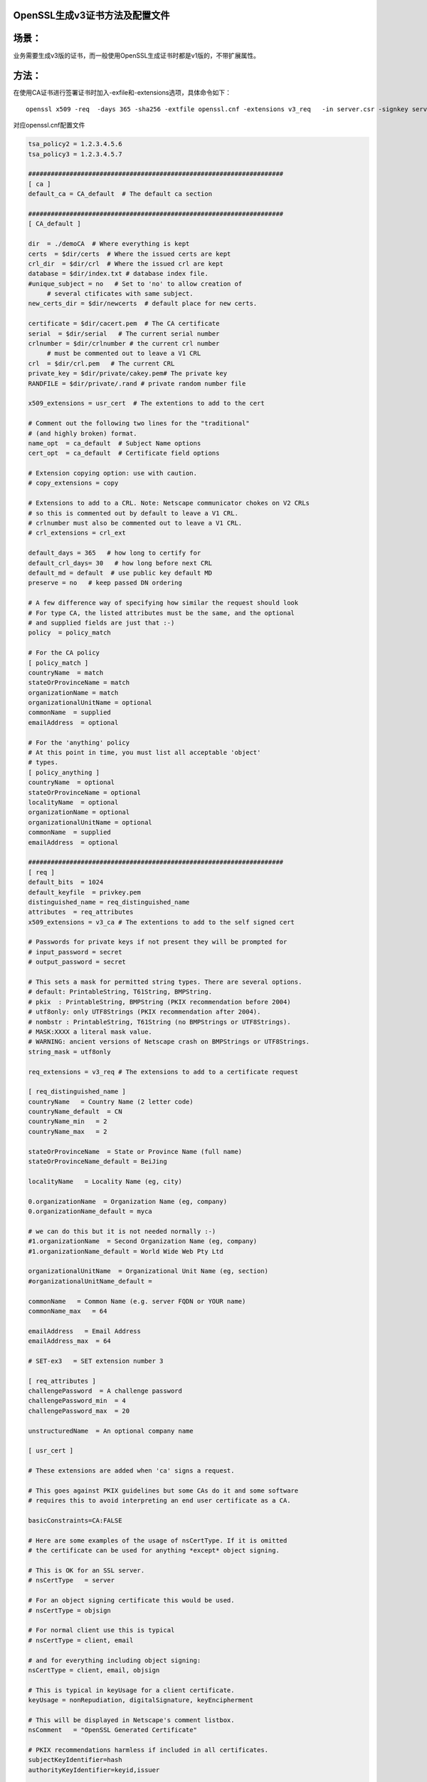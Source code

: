 OpenSSL生成v3证书方法及配置文件
#########################################

场景：
########

业务需要生成v3版的证书，而一般使用OpenSSL生成证书时都是v1版的，不带扩展属性。

方法：
########

在使用CA证书进行签署证书时加入-exfile和-extensions选项，具体命令如下：

::

    openssl x509 -req  -days 365 -sha256 -extfile openssl.cnf -extensions v3_req   -in server.csr -signkey server.key -out server.crt

对应openssl.cnf配置文件

.. code-block:: bash

    tsa_policy2 = 1.2.3.4.5.6
    tsa_policy3 = 1.2.3.4.5.7

    ####################################################################
    [ ca ]
    default_ca = CA_default  # The default ca section

    ####################################################################
    [ CA_default ]

    dir  = ./demoCA  # Where everything is kept
    certs  = $dir/certs  # Where the issued certs are kept
    crl_dir  = $dir/crl  # Where the issued crl are kept
    database = $dir/index.txt # database index file.
    #unique_subject = no   # Set to 'no' to allow creation of
         # several ctificates with same subject.
    new_certs_dir = $dir/newcerts  # default place for new certs.

    certificate = $dir/cacert.pem  # The CA certificate
    serial  = $dir/serial   # The current serial number
    crlnumber = $dir/crlnumber # the current crl number
         # must be commented out to leave a V1 CRL
    crl  = $dir/crl.pem   # The current CRL
    private_key = $dir/private/cakey.pem# The private key
    RANDFILE = $dir/private/.rand # private random number file

    x509_extensions = usr_cert  # The extentions to add to the cert

    # Comment out the following two lines for the "traditional"
    # (and highly broken) format.
    name_opt  = ca_default  # Subject Name options
    cert_opt  = ca_default  # Certificate field options

    # Extension copying option: use with caution.
    # copy_extensions = copy

    # Extensions to add to a CRL. Note: Netscape communicator chokes on V2 CRLs
    # so this is commented out by default to leave a V1 CRL.
    # crlnumber must also be commented out to leave a V1 CRL.
    # crl_extensions = crl_ext

    default_days = 365   # how long to certify for
    default_crl_days= 30   # how long before next CRL
    default_md = default  # use public key default MD
    preserve = no   # keep passed DN ordering

    # A few difference way of specifying how similar the request should look
    # For type CA, the listed attributes must be the same, and the optional
    # and supplied fields are just that :-)
    policy  = policy_match

    # For the CA policy
    [ policy_match ]
    countryName  = match
    stateOrProvinceName = match
    organizationName = match
    organizationalUnitName = optional
    commonName  = supplied
    emailAddress  = optional

    # For the 'anything' policy
    # At this point in time, you must list all acceptable 'object'
    # types.
    [ policy_anything ]
    countryName  = optional
    stateOrProvinceName = optional
    localityName  = optional
    organizationName = optional
    organizationalUnitName = optional
    commonName  = supplied
    emailAddress  = optional

    ####################################################################
    [ req ]
    default_bits  = 1024
    default_keyfile  = privkey.pem
    distinguished_name = req_distinguished_name
    attributes  = req_attributes
    x509_extensions = v3_ca # The extentions to add to the self signed cert

    # Passwords for private keys if not present they will be prompted for
    # input_password = secret
    # output_password = secret

    # This sets a mask for permitted string types. There are several options.
    # default: PrintableString, T61String, BMPString.
    # pkix  : PrintableString, BMPString (PKIX recommendation before 2004)
    # utf8only: only UTF8Strings (PKIX recommendation after 2004).
    # nombstr : PrintableString, T61String (no BMPStrings or UTF8Strings).
    # MASK:XXXX a literal mask value.
    # WARNING: ancient versions of Netscape crash on BMPStrings or UTF8Strings.
    string_mask = utf8only

    req_extensions = v3_req # The extensions to add to a certificate request

    [ req_distinguished_name ]
    countryName   = Country Name (2 letter code)
    countryName_default  = CN
    countryName_min   = 2
    countryName_max   = 2

    stateOrProvinceName  = State or Province Name (full name)
    stateOrProvinceName_default = BeiJing

    localityName   = Locality Name (eg, city)

    0.organizationName  = Organization Name (eg, company)
    0.organizationName_default = myca

    # we can do this but it is not needed normally :-)
    #1.organizationName  = Second Organization Name (eg, company)
    #1.organizationName_default = World Wide Web Pty Ltd

    organizationalUnitName  = Organizational Unit Name (eg, section)
    #organizationalUnitName_default =

    commonName   = Common Name (e.g. server FQDN or YOUR name)
    commonName_max   = 64

    emailAddress   = Email Address
    emailAddress_max  = 64

    # SET-ex3   = SET extension number 3

    [ req_attributes ]
    challengePassword  = A challenge password
    challengePassword_min  = 4
    challengePassword_max  = 20

    unstructuredName  = An optional company name

    [ usr_cert ]

    # These extensions are added when 'ca' signs a request.

    # This goes against PKIX guidelines but some CAs do it and some software
    # requires this to avoid interpreting an end user certificate as a CA.

    basicConstraints=CA:FALSE

    # Here are some examples of the usage of nsCertType. If it is omitted
    # the certificate can be used for anything *except* object signing.

    # This is OK for an SSL server.
    # nsCertType   = server

    # For an object signing certificate this would be used.
    # nsCertType = objsign

    # For normal client use this is typical
    # nsCertType = client, email

    # and for everything including object signing:
    nsCertType = client, email, objsign

    # This is typical in keyUsage for a client certificate.
    keyUsage = nonRepudiation, digitalSignature, keyEncipherment

    # This will be displayed in Netscape's comment listbox.
    nsComment   = "OpenSSL Generated Certificate"

    # PKIX recommendations harmless if included in all certificates.
    subjectKeyIdentifier=hash
    authorityKeyIdentifier=keyid,issuer

    # This stuff is for subjectAltName and issuerAltname.
    # Import the email address.
    # subjectAltName=email:copy
    # An alternative to produce certificates that aren't
    # deprecated according to PKIX.
    # subjectAltName=email:move

    # Copy subject details
    # issuerAltName=issuer:copy

    #nsCaRevocationUrl  = http://www.domain.dom/ca-crl.pem
    #nsBaseUrl
    #nsRevocationUrl
    #nsRenewalUrl
    #nsCaPolicyUrl
    #nsSslServerName

    # This is required for TSA certificates.
    # extendedKeyUsage = critical,timeStamping

    [ svr_cert ]

    # These extensions are added when 'ca' signs a request.

    # This goes against PKIX guidelines but some CAs do it and some software
    # requires this to avoid interpreting an end user certificate as a CA.

    basicConstraints=CA:FALSE

    # Here are some examples of the usage of nsCertType. If it is omitted
    # the certificate can be used for anything *except* object signing.

    # This is OK for an SSL server.
    nsCertType   = server

    # For an object signing certificate this would be used.
    # nsCertType = objsign

    # For normal client use this is typical
    # nsCertType = client, email

    # and for everything including object signing:
    # nsCertType = client, email, objsign

    # This is typical in keyUsage for a client certificate.
    #  digitalSignature nonRepudiation keyEncipherment dataEncipherment
    #  keyAgreement keyCertSign cRLSign encipherOnly decipherOnly
    keyUsage = nonRepudiation, digitalSignature, keyEncipherment, dataEncipherment, keyAgreement

    # This will be displayed in Netscape's comment listbox.
    #nsComment   = "OpenSSL Generated Certificate"

    # PKIX recommendations harmless if included in all certificates.
    subjectKeyIdentifier=hash
    authorityKeyIdentifier=keyid,issuer

    # This stuff is for subjectAltName and issuerAltname.
    # Import the email address.
    # subjectAltName=email:copy
    # An alternative to produce certificates that aren't
    # deprecated according to PKIX.
    # subjectAltName=email:move

    # Copy subject details
    # issuerAltName=issuer:copy

    #nsCaRevocationUrl  = http://www.domain.dom/ca-crl.pem
    #nsBaseUrl
    #nsRevocationUrl
    #nsRenewalUrl
    #nsCaPolicyUrl
    #nsSslServerName

    # This is required for TSA certificates.
    extendedKeyUsage = serverAuth,clientAuth

    [ v3_req ]

    # Extensions to add to a certificate request

    basicConstraints = CA:FALSE
    keyUsage = nonRepudiation, digitalSignature, keyEncipherment

    [ v3_ca ]


    # Extensions for a typical CA


    # PKIX recommendation.

    subjectKeyIdentifier=hash

    authorityKeyIdentifier=keyid:always,issuer

    # This is what PKIX recommends but some broken software chokes on critical
    # extensions.
    #basicConstraints = critical,CA:true
    # So we do this instead.
    basicConstraints = CA:true

    # Key usage: this is typical for a CA certificate. However since it will
    # prevent it being used as an test self-signed certificate it is best
    # left out by default.
    # keyUsage = cRLSign, keyCertSign

    # Some might want this also
    # nsCertType = sslCA, emailCA

    # Include email address in subject alt name: another PKIX recommendation
    # subjectAltName=email:copy
    # Copy issuer details
    # issuerAltName=issuer:copy

    # DER hex encoding of an extension: beware experts only!
    # obj=DER:02:03
    # Where 'obj' is a standard or added object
    # You can even override a supported extension:
    # basicConstraints= critical, DER:30:03:01:01:FF

    [ crl_ext ]

    # CRL extensions.
    # Only issuerAltName and authorityKeyIdentifier make any sense in a CRL.

    # issuerAltName=issuer:copy
    authorityKeyIdentifier=keyid:always

    [ proxy_cert_ext ]
    # These extensions should be added when creating a proxy certificate

    # This goes against PKIX guidelines but some CAs do it and some software
    # requires this to avoid interpreting an end user certificate as a CA.

    basicConstraints=CA:FALSE

    # Here are some examples of the usage of nsCertType. If it is omitted
    # the certificate can be used for anything *except* object signing.

    # This is OK for an SSL server.
    # nsCertType   = server

    # For an object signing certificate this would be used.
    # nsCertType = objsign

    # For normal client use this is typical
    # nsCertType = client, email

    # and for everything including object signing:
    # nsCertType = client, email, objsign

    # This is typical in keyUsage for a client certificate.
    # keyUsage = nonRepudiation, digitalSignature, keyEncipherment

    # This will be displayed in Netscape's comment listbox.
    nsComment   = "OpenSSL Generated Certificate"

    # PKIX recommendations harmless if included in all certificates.
    subjectKeyIdentifier=hash
    authorityKeyIdentifier=keyid,issuer

    # This stuff is for subjectAltName and issuerAltname.
    # Import the email address.
    # subjectAltName=email:copy
    # An alternative to produce certificates that aren't
    # deprecated according to PKIX.
    # subjectAltName=email:move

    # Copy subject details
    # issuerAltName=issuer:copy

    #nsCaRevocationUrl  = http://www.domain.dom/ca-crl.pem
    #nsBaseUrl
    #nsRevocationUrl
    #nsRenewalUrl
    #nsCaPolicyUrl
    #nsSslServerName

    # This really needs to be in place for it to be a proxy certificate.
    proxyCertInfo=critical,language:id-ppl-anyLanguage,pathlen:3,policy:foo

    ####################################################################
    [ tsa ]

    default_tsa = tsa_config1 # the default TSA section

    [ tsa_config1 ]

    # These are used by the TSA reply generation only.
    dir  = ./demoCA  # TSA root directory
    serial  = $dir/tsaserial # The current serial number (mandatory)
    crypto_device = builtin  # OpenSSL engine to use for signing
    signer_cert = $dir/tsacert.pem  # The TSA signing certificate
         # (optional)
    certs  = $dir/cacert.pem # Certificate chain to include in reply
         # (optional)
    signer_key = $dir/private/tsakey.pem # The TSA private key (optional)

    default_policy = tsa_policy1  # Policy if request did not specify it
         # (optional)
    other_policies = tsa_policy2, tsa_policy3 # acceptable policies (optional)
    digests  = md5, sha1  # Acceptable message digests (mandatory)
    accuracy = secs:1, millisecs:500, microsecs:100 # (optional)
    clock_precision_digits  = 0 # number of digits after dot. (optional)
    ordering  = yes # Is ordering defined for timestamps?
        # (optional, default: no)
    tsa_name  = yes # Must the TSA name be included in the reply?
        # (optional, default: no)
    ess_cert_id_chain = no # Must the ESS cert id chain be included?
        # (optional, default: no)